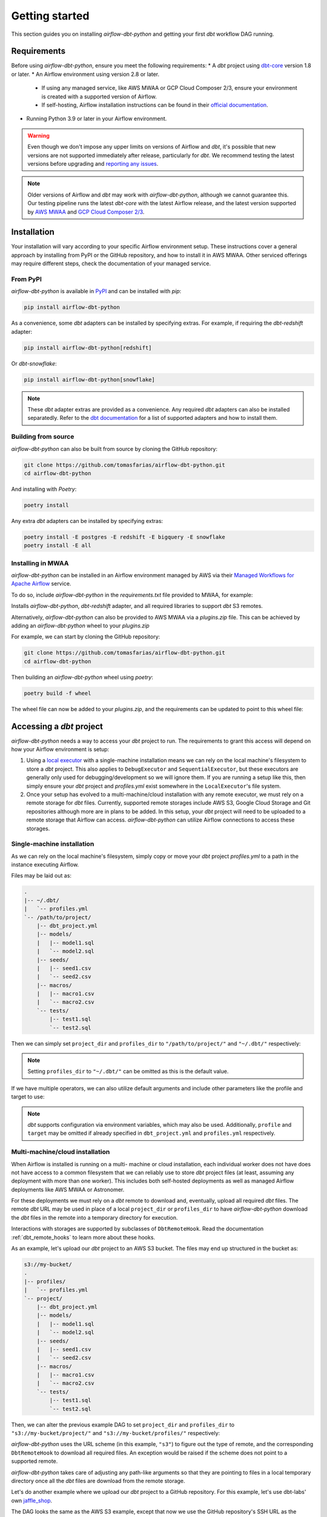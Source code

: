 Getting started
===============

This section guides you on installing *airflow-dbt-python* and getting your first *dbt* workflow DAG running.

.. _requirements:

Requirements
------------

Before using *airflow-dbt-python*, ensure you meet the following requirements:
* A *dbt* project using `dbt-core <https://pypi.org/project/dbt-core/>`_ version 1.8 or later.
* An Airflow environment using version 2.8 or later.

  * If using any managed service, like AWS MWAA or GCP Cloud Composer 2/3, ensure your environment is created with a supported version of Airflow.
  * If self-hosting, Airflow installation instructions can be found in their `official documentation <https://airflow.apache.org/docs/apache-airflow/stable/installation/index.html>`_.

* Running Python 3.9 or later in your Airflow environment.

.. warning::
   Even though we don't impose any upper limits on versions of Airflow and *dbt*, it's possible that new versions are not supported immediately after release, particularly for *dbt*. We recommend testing the latest versions before upgrading and `reporting any issues <https://github.com/tomasfarias/airflow-dbt-python/issues/new/choose>`_.

.. note::
   Older versions of Airflow and *dbt* may work with *airflow-dbt-python*, although we cannot guarantee this. Our testing pipeline runs the latest *dbt-core* with the latest Airflow release, and the latest version supported by `AWS MWAA <https://aws.amazon.com/managed-workflows-for-apache-airflow/>`_ and `GCP Cloud Composer 2/3 <https://aws.amazon.com/managed-workflows-for-apache-airflow/>`_.

Installation
------------

Your installation will vary according to your specific Airflow environment setup. These instructions cover a general approach by installing from PyPI or the GitHub repository, and how to install it in AWS MWAA. Other serviced offerings may require different steps, check the documentation of your managed service.

From PyPI
^^^^^^^^^

*airflow-dbt-python* is available in `PyPI <https://pypi.org/project/airflow-dbt-python/>`_ and can be installed with *pip*:

.. code-block:: shell

   pip install airflow-dbt-python

As a convenience, some *dbt* adapters can be installed by specifying extras. For example, if requiring the *dbt-redshift* adapter:

.. code-block:: shell

   pip install airflow-dbt-python[redshift]

Or *dbt-snowflake*:

.. code-block:: shell

   pip install airflow-dbt-python[snowflake]

.. note::
   These *dbt* adapter extras are provided as a convenience. Any required *dbt* adapters can also be installed separatedly. Refer to the `dbt documentation <https://docs.getdbt.com/docs/supported-data-platforms>`_ for a list of supported adapters and how to install them.

Building from source
^^^^^^^^^^^^^^^^^^^^

*airflow-dbt-python* can also be built from source by cloning the GitHub repository:

.. code-block:: shell

   git clone https://github.com/tomasfarias/airflow-dbt-python.git
   cd airflow-dbt-python

And installing with *Poetry*:

.. code-block:: shell

   poetry install

Any extra *dbt* adapters can be installed by specifying extras:

.. code-block:: shell

   poetry install -E postgres -E redshift -E bigquery -E snowflake
   poetry install -E all

Installing in MWAA
^^^^^^^^^^^^^^^^^^

*airflow-dbt-python* can be installed in an Airflow environment managed by AWS via their `Managed Workflows for Apache Airflow <https://aws.amazon.com/managed-workflows-for-apache-airflow/>`_ service.

To do so, include *airflow-dbt-python* in the *requirements.txt* file provided to MWAA, for example:

.. code-block:: shell
   :caption: requirements.txt

   airflow-dbt-python[redshift,s3]

Installs *airflow-dbt-python*, *dbt-redshift* adapter, and all required libraries to support *dbt* S3 remotes.

Alternatively, *airflow-dbt-python* can also be provided to AWS MWAA via a *plugins.zip* file. This can be achieved by adding an *airflow-dbt-python* wheel to your *plugins.zip*

For example, we can start by cloning the GitHub repository:

.. code-block:: shell

   git clone https://github.com/tomasfarias/airflow-dbt-python.git
   cd airflow-dbt-python

Then building an *airflow-dbt-python* wheel using *poetry*:

.. code-block:: shell

   poetry build -f wheel

The wheel file can now be added to your *plugins.zip*, and the requirements can be updated to point to this wheel file:

.. code-block:: shell
   :caption: requirements.txt

   /usr/local/airflow/plugins/airflow_dbt_python-3.0.0-py3-none-any.whl

Accessing a *dbt* project
-------------------------

*airflow-dbt-python* needs a way to access your *dbt* project to run. The requirements to grant this access will depend on how your Airflow environment is setup:

1. Using a `local executor <https://airflow.apache.org/docs/apache-airflow/stable/executor/local.html>`_ with a single-machine installation means we can rely on the local machine's filesystem to store a *dbt* project. This also applies to ``DebugExecutor`` and ``SequentialExecutor``, but these executors are generally only used for debugging/development so we will ignore them. If you are running a setup like this, then simply ensure your *dbt* project and *profiles.yml* exist somewhere in the ``LocalExecutor``'s file system.

2. Once your setup has evolved to a multi-machine/cloud installation with any remote executor, we must rely on a remote storage for *dbt* files. Currently, supported remote storages include AWS S3, Google Cloud Storage and Git repositories although more are in plans to be added. In this setup, your *dbt* project will need to be uploaded to a remote storage that Airflow can access. *airflow-dbt-python* can utilize Airflow connections to access these storages.

Single-machine installation
^^^^^^^^^^^^^^^^^^^^^^^^^^^

As we can rely on the local machine's filesystem, simply copy or move your *dbt* project *profiles.yml* to a path in the instance executing Airflow.

Files may be laid out as:

.. code::

   .
   |-- ~/.dbt/
   |   `-- profiles.yml
   `-- /path/to/project/
       |-- dbt_project.yml
       |-- models/
       |   |-- model1.sql
       |   `-- model2.sql
       |-- seeds/
       |   |-- seed1.csv
       |   `-- seed2.csv
       |-- macros/
       |   |-- macro1.csv
       |   `-- macro2.csv
       `-- tests/
           |-- test1.sql
           `-- test2.sql


Then we can simply set ``project_dir`` and ``profiles_dir`` to ``"/path/to/project/"`` and ``"~/.dbt/"`` respectively:

.. code-block:: python
   :linenos:
   :caption: example_local_1_dag.py

   import datetime as dt

   import pendulum
   from airflow import DAG
   from airflow_dbt_python.operators.dbt import DbtRunOperator

   with DAG(
       dag_id="example_local_1",
       schedule_interval="0 0 * * *",
       start_date=pendulum.today("UTC").add(days=-1),
       catchup=False,
       dagrun_timeout=dt.timedelta(minutes=60),
   ) as dag:
       dbt_run = DbtRunOperator(
           task_id="dbt_run_daily",
           project_dir="/path/to/project",
           profiles_dir="~/.dbt/",
           select=["+tag:daily"],
           exclude=["tag:deprecated"],
           target="production",
           profile="my-project",
      )

.. note::
   Setting ``profiles_dir`` to ``"~/.dbt/"`` can be omitted as this is the default value.

If we have multiple operators, we can also utilize default arguments and include other parameters like the profile and target to use:

.. code-block:: python
   :linenos:
   :caption: example_local_2_dag.py

   import datetime as dt

   import pendulum
   from airflow import DAG
   from airflow_dbt_python.operators.dbt import DbtRunOperator, DbtSeedOperator

   default_args = {
      "project_dir": "/path/to/project/",
      "profiles_dir": "~/.dbt/",
      "target": "production",
      "profile": "my-project",
   }

   with DAG(
       dag_id="example_local_2",
       schedule_interval="0 0 * * *",
       start_date=pendulum.today("UTC").add(days=-1),
       catchup=False,
       dagrun_timeout=dt.timedelta(minutes=60),
       default_args=default_args,
   ) as dag:
       dbt_seed = DbtSeedOperator(
           task_id="dbt_seed",
       )

       dbt_run = DbtRunOperator(
           task_id="dbt_run_daily",
           select=["+tag:daily"],
           exclude=["tag:deprecated"],
       )

       dbt_seed >> dbt_run

.. note::
   *dbt* supports configuration via environment variables, which may also be used. Additionally, ``profile`` and ``target`` may be omitted if already specified in ``dbt_project.yml`` and ``profiles.yml`` respectively.

Multi-machine/cloud installation
^^^^^^^^^^^^^^^^^^^^^^^^^^^^^^^^

When Airflow is installed is running on a multi- machine or cloud installation, each individual worker does not have does not have access to a common filesystem that we can reliably use to store *dbt* project files (at least, assuming any deployment with more than one worker). This includes both self-hosted deployments as well as managed Airflow deployments like AWS MWAA or Astronomer.

For these deployments we must rely on a *dbt* remote to download and, eventually, upload all required *dbt* files. The remote *dbt* URL may be used in place of a local ``project_dir`` or ``profiles_dir`` to have *airflow-dbt-python* download the *dbt* files in the remote into a temporary directory for execution.

Interactions with storages are supported by subclasses of ``DbtRemoteHook``. Read the documentation :ref:`dbt_remote_hooks` to learn more about these hooks.

As an example, let's upload our *dbt* project to an AWS S3 bucket. The files may end up structured in the bucket as:

.. code::

   s3://my-bucket/
   .
   |-- profiles/
   |   `-- profiles.yml
   `-- project/
       |-- dbt_project.yml
       |-- models/
       |   |-- model1.sql
       |   `-- model2.sql
       |-- seeds/
       |   |-- seed1.csv
       |   `-- seed2.csv
       |-- macros/
       |   |-- macro1.csv
       |   `-- macro2.csv
       `-- tests/
           |-- test1.sql
           `-- test2.sql


Then, we can alter the previous example DAG to set ``project_dir`` and ``profiles_dir`` to ``"s3://my-bucket/project/"`` and ``"s3://my-bucket/profiles/"`` respectively:

.. code-block:: python
   :linenos:
   :caption: example_s3_remote_1_dag.py
   :emphasize-lines: 16,17

   import datetime as dt

   import pendulum
   from airflow import DAG
   from airflow_dbt_python.operators.dbt import DbtRunOperator

   with DAG(
       dag_id="example_s3_remote_1",
       schedule_interval="0 0 * * *",
       start_date=pendulum.today("UTC").add(days=-1),
       catchup=False,
       dagrun_timeout=dt.timedelta(minutes=60),
   ) as dag:
       dbt_run = DbtRunOperator(
           task_id="dbt_run_daily",
           project_dir="s3://my-bucket/project/",
           profiles_dir="s3://my-bucket/profiles/",
           select=["+tag:daily"],
           exclude=["tag:deprecated"],
           target="production",
           profile="my-project",
      )

*airflow-dbt-python* uses the URL scheme (in this example, ``"s3"``) to figure out the type of remote, and the corresponding ``DbtRemoteHook`` to download all required files. An exception would be raised if the scheme does not point to a supported remote.

*airflow-dbt-python* takes care of adjusting any path-like arguments so that they are pointing to files in a local temporary directory once all the *dbt* files are download from the remote storage.

Let's do another example where we upload our *dbt* project to a GitHub repository. For this example, let's use dbt-labs' own `jaffle_shop <https://github.com/dbt-labs/jaffle-shop-classic>`_.

The DAG looks the same as the AWS S3 example, except that now we use the GitHub repository's SSH URL as the ``project_dir`` argument:

.. code-block:: python
   :linenos:
   :caption: example_git_remote_1_dag.py
   :emphasize-lines: 16

   import datetime as dt

   import pendulum
   from airflow import DAG
   from airflow_dbt_python.operators.dbt import DbtRunOperator

   with DAG(
       dag_id="example_git_remote_1",
       schedule_interval="0 0 * * *",
       start_date=pendulum.today("UTC").add(days=-1),
       catchup=False,
       dagrun_timeout=dt.timedelta(minutes=60),
   ) as dag:
       dbt_run = DbtRunOperator(
           task_id="dbt_run_daily",
           project_dir="git+ssh://github.com:dbt-labs/jaffle-shop-classic",
           select=["+tag:daily"],
           exclude=["tag:deprecated"],
           dbt_conn_id="my_warehouse_connection",
           profile="my-project",
      )

*airflow-dbt-python* can determine this URL requires a ``DbtGitRemoteHook`` by looking at the URL's scheme (``"git+ssh"``). As we are passing an SSH URL, ``DbtGitRemoteHook`` can utilize an Airflow `SSH Connection <https://airflow.apache.org/docs/apache-airflow-providers-ssh/stable/connections/ssh.html>`_ as it subclasses Airflow's ``SSHHook``. This connection type allows us to setup the necessary SSH keys to access GitHub. Of course, as this is a public repository, we could have just used an HTTP URL, but for private repositories an SSH key may be required.

.. note::
   *airflow-dbt-python* can utilize Airflow Connections to fetch connection details for *dbt* remotes as well as for *dbt* targets (e.g. for your data warehouse). The ``project_conn_id`` and ``profiles_conn_id`` arguments that all *dbt* operators have refer to Airflow Connections to used to fetch *dbt* projects and *profiles.yml* respectively, whereas the ``target`` argument can point to an Airflow Connection used to setup *dbt* to access your data warehouse.

Notice we are omitting the ``profiles_dir`` argument as the jaffle_shop repo doesn't include a ``profiles.yml`` file we can use. When we omit ``profiles_dir``, *airflow-dbt-python* will attempt to find *dbt* connection details in one of two places:

1. First, it will check if the ``project_dir`` URL already includes a ``profiles.yml``. If so, we can use it.
2. If it's not included, *airflow-dbt-python* will try to find an Airflow Connection using the ``target`` argument.

Airflow Connections are generally created in the UI, but for illustration purposes we can create one also in our DAG with:

.. code-block:: python
   :linenos:
   :caption: example_git_remote_1_dag.py

   from airflow import DAG, settings
   from airflow.models.connection import Connection

   session = settings.Session()
   my_conn = Connection(
       conn_id="my_db_connection",
       conn_type="postgres",
       description="A test postgres connection",
       host="localhost",
       login="username",
       port=5432,
       schema="my_dbt_schema",
       password="password",
       # Other dbt parameters can be added as extras
       extra=json.dumps(dict(threads=4, sslmode="require")),
   )

   session.add(my_conn)
   session.commit()
